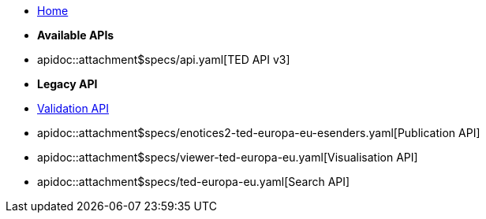 * xref:index.adoc[Home]

* [.separated]#**Available APIs**#
* apidoc::attachment$specs/api.yaml[TED API v3]
* [.separated]#**Legacy API**#
//* apidoc::attachment$specs/cvs-ted-europa-eu.yaml[Validation API]
* xref:validate.adoc[Validation API]
* apidoc::attachment$specs/enotices2-ted-europa-eu-esenders.yaml[Publication API]
* apidoc::attachment$specs/viewer-ted-europa-eu.yaml[Visualisation API]
* apidoc::attachment$specs/ted-europa-eu.yaml[Search API]
